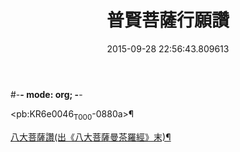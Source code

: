 #-*- mode: org; -*-
#+DATE: 2015-09-28 22:56:43.809613
#+TITLE: 普賢菩薩行願讚
#+PROPERTY: CBETA_ID T10n0297
#+PROPERTY: ID KR6e0046
#+PROPERTY: SOURCE Taisho Tripitaka Vol. 10, No. 297
#+PROPERTY: VOL 10
#+PROPERTY: BASEEDITION T
#+PROPERTY: WITNESS T@QISHA

<pb:KR6e0046_T_000-0880a>¶

[[file:KR6e0046_001.txt::0881b18][八大菩薩讚(出《八大菩薩曼茶羅經》末)¶]]
